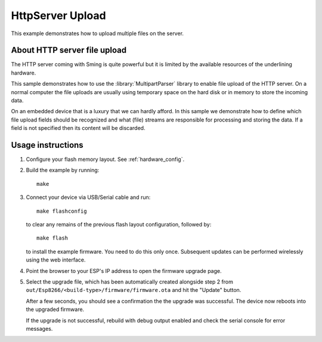 HttpServer Upload
=================

This example demonstrates how to upload multiple files on the server.


About HTTP server file upload
-----------------------------

The HTTP server coming with Sming is quite powerful but it is limited
by the available resources of the underlining hardware.

This sample demonstrates how to use the :library:`MultipartParser` library
to enable file upload of the HTTP server. On a normal computer the file uploads
are usually using temporary space on the hard disk or in memory to store the
incoming data.

On an embedded device that is a luxury that we can hardly afford.
In this sample we demonstrate how to define which file upload fields
should be recognized and what (file) streams are responsible for processing and
storing the data.
If a field is not specified then its content will be discarded.

Usage instructions
------------------

1. Configure your flash memory layout. See :ref:`hardware_config`.

2. Build the example by running::

      make

3. Connect your device via USB/Serial cable and run::

      make flashconfig
      
   to clear any remains of the previous flash layout configuration, followed by::

      make flash

   to install the example firmware. You need to do this only once. Subsequent 
   updates can be performed wirelessly using the web interface.

4. Point the browser to your ESP's IP address to open the firmware upgrade page.

5. Select the upgrade file, which has been automatically created alongside step 2
   from ``out/Esp8266/<build-type>/firmware/firmware.ota`` and hit the "Update" button.
   
   After a few seconds, you should see a confirmation the the upgrade was successful.
   The device now reboots into the upgraded firmware.
   
   If the upgrade is not successful, rebuild with debug output enabled and check the 
   serial console for error messages.
